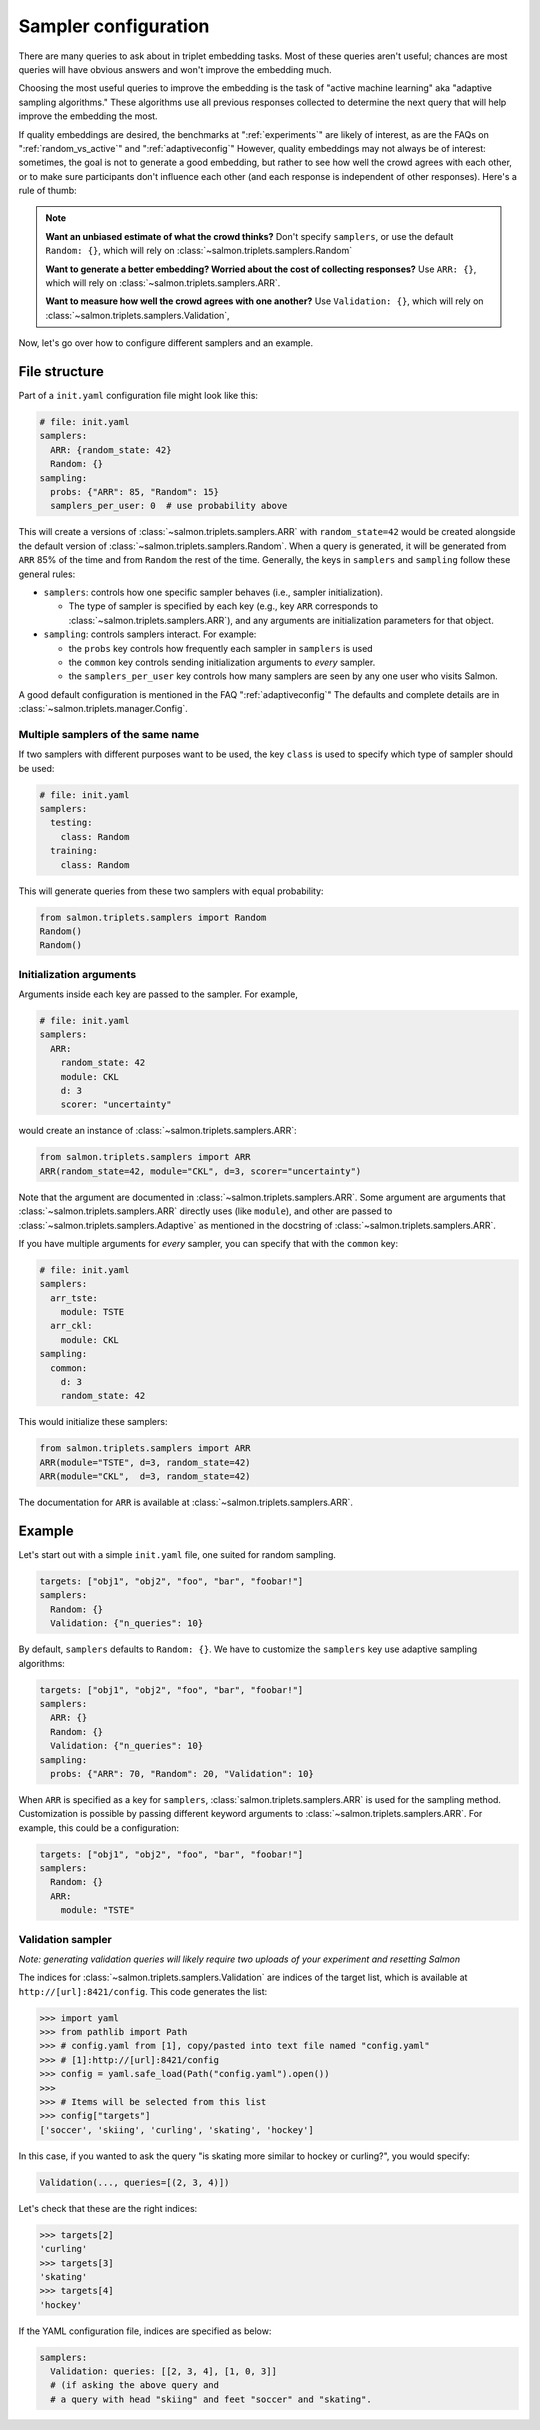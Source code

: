 .. _adaptive-config:

.. _alg-config:

Sampler configuration
=====================

There are many queries to ask about in triplet embedding tasks. Most of these
queries aren't useful; chances are most queries will have obvious answers and
won't improve the embedding much.

Choosing the most useful queries to improve the embedding is the task of
"active machine learning" aka "adaptive sampling algorithms." These algorithms
use all previous responses collected to determine the next query that will help
improve the embedding the most.

If quality embeddings are desired, the benchmarks at ":ref:`experiments`" are
likely of interest, as are the FAQs on ":ref:`random_vs_active`" and
":ref:`adaptiveconfig`" However, quality embeddings may not always be of
interest: sometimes, the goal is not to generate a good embedding, but rather
to see how well the crowd agrees with each other, or to make sure participants
don't influence each other (and each response is independent of other
responses). Here's a rule of thumb:

.. note::

   **Want an unbiased estimate of what the crowd thinks?** Don't specify
   ``samplers``, or use the default ``Random: {}``, which will rely on
   :class:`~salmon.triplets.samplers.Random`

   **Want to generate a better embedding? Worried about the cost of
   collecting responses?** Use ``ARR: {}``, which will rely on
   :class:`~salmon.triplets.samplers.ARR`.

   **Want to measure how well the crowd agrees with one another?** Use
   ``Validation: {}``, which will rely on
   :class:`~salmon.triplets.samplers.Validation`,

Now, let's go over how to configure different samplers and an example.

File structure
--------------

Part of a ``init.yaml`` configuration file might look like this:

.. code-block:: yaml

   # file: init.yaml
   samplers:
     ARR: {random_state: 42}
     Random: {}
   sampling:
     probs: {"ARR": 85, "Random": 15}
     samplers_per_user: 0  # use probability above

This will create a versions of :class:`~salmon.triplets.samplers.ARR` with
``random_state=42`` would be created alongside the default version of
:class:`~salmon.triplets.samplers.Random`. When a query is generated, it will be
generated from ``ARR`` 85% of the time and from ``Random`` the rest of the
time. Generally, the keys in ``samplers`` and ``sampling`` follow these general
rules:

* ``samplers``: controls how one specific sampler behaves (i.e., sampler
  initialization).

  * The type of sampler is specified by each key (e.g., key ``ARR`` corresponds
    to :class:`~salmon.triplets.samplers.ARR`), and any arguments are
    initialization parameters for that object.

* ``sampling``: controls samplers interact. For example:

  * the ``probs`` key controls how frequently each sampler in
    ``samplers`` is used
  * the ``common`` key controls sending initialization arguments to `every`
    sampler.
  * the ``samplers_per_user`` key controls how many samplers are seen by any
    one user who visits Salmon.

A good default configuration is mentioned in the FAQ ":ref:`adaptiveconfig`"
The defaults and complete details are in
:class:`~salmon.triplets.manager.Config`.

Multiple samplers of the same name
^^^^^^^^^^^^^^^^^^^^^^^^^^^^^^^^^^

If two samplers with different purposes want to be used, the key ``class`` is
used to specify which type of sampler should be used:

.. code-block:: yaml

   # file: init.yaml
   samplers:
     testing:
       class: Random
     training:
       class: Random

This will generate queries from these two samplers with equal probability:

.. code-block:: python

   from salmon.triplets.samplers import Random
   Random()
   Random()

Initialization arguments
^^^^^^^^^^^^^^^^^^^^^^^^

Arguments inside each key are passed to the sampler. For example,

.. code-block:: yaml

   # file: init.yaml
   samplers:
     ARR:
       random_state: 42
       module: CKL
       d: 3
       scorer: "uncertainty"

would create an instance of :class:`~salmon.triplets.samplers.ARR`:

.. code-block:: python

   from salmon.triplets.samplers import ARR
   ARR(random_state=42, module="CKL", d=3, scorer="uncertainty")

Note that the argument are documented in
:class:`~salmon.triplets.samplers.ARR`. Some argument are arguments that
:class:`~salmon.triplets.samplers.ARR` directly uses (like ``module``), and
other are passed to :class:`~salmon.triplets.samplers.Adaptive` as mentioned in
the docstring of :class:`~salmon.triplets.samplers.ARR`.

If you have multiple arguments for *every* sampler, you can specify that with the
``common`` key:

.. code-block:: yaml

   # file: init.yaml
   samplers:
     arr_tste:
       module: TSTE
     arr_ckl:
       module: CKL
   sampling:
     common:
       d: 3
       random_state: 42

This would initialize these samplers:

.. code-block:: python

   from salmon.triplets.samplers import ARR
   ARR(module="TSTE", d=3, random_state=42)
   ARR(module="CKL",  d=3, random_state=42)

The documentation for ``ARR`` is available at
:class:`~salmon.triplets.samplers.ARR`.

Example
-------

Let's start out with a simple ``init.yaml`` file, one suited for random
sampling.

.. code-block:: yaml

   targets: ["obj1", "obj2", "foo", "bar", "foobar!"]
   samplers:
     Random: {}
     Validation: {"n_queries": 10}

By default, ``samplers`` defaults to ``Random: {}``. We have to customize the ``samplers`` key use adaptive sampling algorithms:

.. code-block:: yaml

   targets: ["obj1", "obj2", "foo", "bar", "foobar!"]
   samplers:
     ARR: {}
     Random: {}
     Validation: {"n_queries": 10}
   sampling:
     probs: {"ARR": 70, "Random": 20, "Validation": 10}


When ``ARR`` is specified as a key for ``samplers``,
:class:`salmon.triplets.samplers.ARR` is used for the sampling method.
Customization is possible by passing different keyword arguments to
:class:`~salmon.triplets.samplers.ARR`. For example, this could be a
configuration:

.. code-block:: yaml

   targets: ["obj1", "obj2", "foo", "bar", "foobar!"]
   samplers:
     Random: {}
     ARR:
       module: "TSTE"

.. _valconfig:

Validation sampler
^^^^^^^^^^^^^^^^^^

*Note: generating validation queries will likely require two uploads of your
experiment and resetting Salmon*

The indices for :class:`~salmon.triplets.samplers.Validation` are indices of
the target list, which is available at ``http://[url]:8421/config``. This code
generates the list:

.. code-block:: python

   >>> import yaml
   >>> from pathlib import Path
   >>> # config.yaml from [1], copy/pasted into text file named "config.yaml"
   >>> # [1]:http://[url]:8421/config
   >>> config = yaml.safe_load(Path("config.yaml").open())
   >>>
   >>> # Items will be selected from this list
   >>> config["targets"]
   ['soccer', 'skiing', 'curling', 'skating', 'hockey']

In this case, if you wanted to ask the query "is skating more similar to hockey or curling?", you would specify:

.. code-block:: python

   Validation(..., queries=[(2, 3, 4)])

Let's check that these are the right indices:

.. code-block:: python

   >>> targets[2]
   'curling'
   >>> targets[3]
   'skating'
   >>> targets[4]
   'hockey'

If the YAML configuration file, indices are specified as below:

.. code-block:: yaml

   samplers:
     Validation: queries: [[2, 3, 4], [1, 0, 3]]
     # (if asking the above query and
     # a query with head "skiing" and feet "soccer" and "skating".
